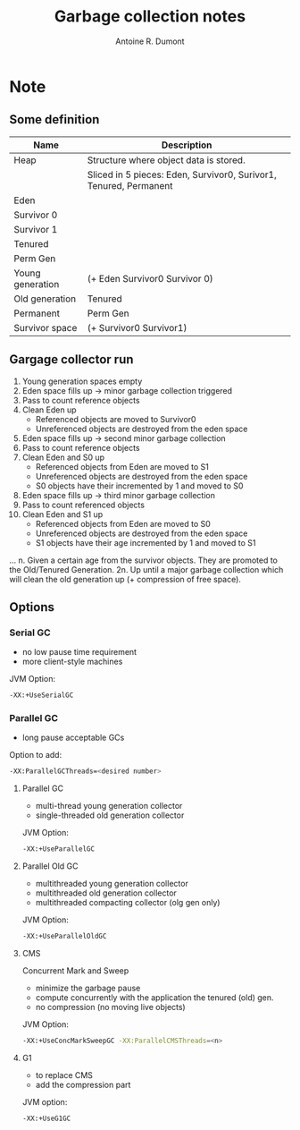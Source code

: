 #+title: Garbage collection notes
#+author: Antoine R. Dumont

* Note

** Some definition

|------------------+-------------------------------------------------------------------|
| Name             | Description                                                       |
|------------------+-------------------------------------------------------------------|
| Heap             | Structure where object data is stored.                            |
|                  | Sliced in 5 pieces: Eden, Survivor0, Surivor1, Tenured, Permanent |
|------------------+-------------------------------------------------------------------|
| Eden             |                                                                   |
| Survivor 0       |                                                                   |
| Survivor 1       |                                                                   |
| Tenured          |                                                                   |
| Perm Gen         |                                                                   |
|------------------+-------------------------------------------------------------------|
| Young generation | (+ Eden Survivor0 Survivor 0)                                     |
| Old generation   | Tenured                                                           |
| Permanent        | Perm Gen                                                          |
| Survivor space   | (+ Survivor0 Survivor1)                                           |
|------------------+-------------------------------------------------------------------|

** Gargage collector run

1. Young generation spaces empty
2. Eden space fills up
  -> minor garbage collection triggered
3. Pass to count reference objects
4. Clean Eden up
  - Referenced objects are moved to Survivor0
  - Unreferenced objects are destroyed from the eden space
5. Eden space fills up
  -> second minor garbage collection
6. Pass to count reference objects
7. Clean Eden and S0 up
  - Referenced objects from Eden are moved to S1
  - Unreferenced objects are destroyed from the eden space
  - S0 objects have their incremented by 1 and moved to S0
8. Eden space fills up
  -> third minor garbage collection
9. Pass to count referenced objects
10. Clean Eden and S1 up
  - Referenced objects from Eden are moved to S0
  - Unreferenced objects are destroyed from the eden space
  - S1 objects have their age incremented by 1 and moved to S1

...
n. Given a certain age from the survivor objects. They are promoted to the Old/Tenured Generation.
2n. Up until a major garbage collection which will clean the old generation up (+ compression of free space).

** Options

*** Serial GC
- no low pause time requirement
- more client-style machines

JVM Option:
#+begin_src sh
-XX:+UseSerialGC
#+end_src

*** Parallel GC
- long pause acceptable GCs

Option to add:
#+begin_src sh
-XX:ParallelGCThreads=<desired number>
#+end_src

**** Parallel GC

- multi-thread young generation collector
- single-threaded old generation collector

JVM Option:
#+begin_src sh
-XX:+UseParallelGC
#+end_src

**** Parallel Old GC
- multithreaded young generation collector
- multithreaded old generation collector
- multithreaded compacting collector (olg gen only)

JVM Option:
#+begin_src sh
-XX:+UseParallelOldGC
#+end_src

**** CMS
Concurrent Mark and Sweep
- minimize the garbage pause
- compute concurrently with the application the tenured (old) gen.
- no compression (no moving live objects)

JVM Option:
#+begin_src sh
-XX:+UseConcMarkSweepGC -XX:ParallelCMSThreads=<n>
#+end_src

**** G1
- to replace CMS
- add the compression part

JVM option:
#+begin_src sh
-XX:+UseG1GC
#+end_src
